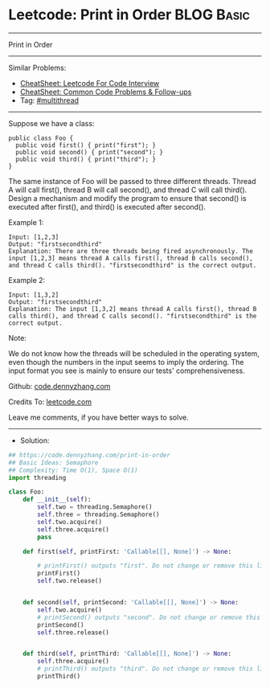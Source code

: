 * Leetcode: Print in Order                                       :BLOG:Basic:
#+STARTUP: showeverything
#+OPTIONS: toc:nil \n:t ^:nil creator:nil d:nil
:PROPERTIES:
:type:     multithread
:END:
---------------------------------------------------------------------
Print in Order
---------------------------------------------------------------------
#+BEGIN_HTML
<a href="https://github.com/dennyzhang/code.dennyzhang.com/tree/master/problems/print-in-order"><img align="right" width="200" height="183" src="https://www.dennyzhang.com/wp-content/uploads/denny/watermark/github.png" /></a>
#+END_HTML
Similar Problems:
- [[https://cheatsheet.dennyzhang.com/cheatsheet-leetcode-A4][CheatSheet: Leetcode For Code Interview]]
- [[https://cheatsheet.dennyzhang.com/cheatsheet-followup-A4][CheatSheet: Common Code Problems & Follow-ups]]
- Tag: [[https://code.dennyzhang.com/review-multithread][#multithread]]
---------------------------------------------------------------------
Suppose we have a class:
#+BEGIN_EXAMPLE
public class Foo {
  public void first() { print("first"); }
  public void second() { print("second"); }
  public void third() { print("third"); }
}
#+END_EXAMPLE

The same instance of Foo will be passed to three different threads. Thread A will call first(), thread B will call second(), and thread C will call third(). Design a mechanism and modify the program to ensure that second() is executed after first(), and third() is executed after second().

Example 1:
#+BEGIN_EXAMPLE
Input: [1,2,3]
Output: "firstsecondthird"
Explanation: There are three threads being fired asynchronously. The input [1,2,3] means thread A calls first(), thread B calls second(), and thread C calls third(). "firstsecondthird" is the correct output.
#+END_EXAMPLE

Example 2:
#+BEGIN_EXAMPLE
Input: [1,3,2]
Output: "firstsecondthird"
Explanation: The input [1,3,2] means thread A calls first(), thread B calls third(), and thread C calls second(). "firstsecondthird" is the correct output.
#+END_EXAMPLE
 
Note:

We do not know how the threads will be scheduled in the operating system, even though the numbers in the input seems to imply the ordering. The input format you see is mainly to ensure our tests' comprehensiveness.

Github: [[https://github.com/dennyzhang/code.dennyzhang.com/tree/master/problems/print-in-order][code.dennyzhang.com]]

Credits To: [[https://leetcode.com/problems/print-in-order/description/][leetcode.com]]

Leave me comments, if you have better ways to solve.
---------------------------------------------------------------------
- Solution:

#+BEGIN_SRC python
## https://code.dennyzhang.com/print-in-order
## Basic Ideas: Semaphore
## Complexity: Time O(1), Space O(1)
import threading

class Foo:
    def __init__(self):
        self.two = threading.Semaphore()
        self.three = threading.Semaphore()
        self.two.acquire()
        self.three.acquire()
        pass

    def first(self, printFirst: 'Callable[[], None]') -> None:
        
        # printFirst() outputs "first". Do not change or remove this line.
        printFirst()
        self.two.release()


    def second(self, printSecond: 'Callable[[], None]') -> None:
        self.two.acquire()
        # printSecond() outputs "second". Do not change or remove this line.
        printSecond()
        self.three.release()


    def third(self, printThird: 'Callable[[], None]') -> None:
        self.three.acquire()
        # printThird() outputs "third". Do not change or remove this line.
        printThird()
#+END_SRC

#+BEGIN_HTML
<div style="overflow: hidden;">
<div style="float: left; padding: 5px"> <a href="https://www.linkedin.com/in/dennyzhang001"><img src="https://www.dennyzhang.com/wp-content/uploads/sns/linkedin.png" alt="linkedin" /></a></div>
<div style="float: left; padding: 5px"><a href="https://github.com/dennyzhang"><img src="https://www.dennyzhang.com/wp-content/uploads/sns/github.png" alt="github" /></a></div>
<div style="float: left; padding: 5px"><a href="https://www.dennyzhang.com/slack" target="_blank" rel="nofollow"><img src="https://www.dennyzhang.com/wp-content/uploads/sns/slack.png" alt="slack"/></a></div>
</div>
#+END_HTML
